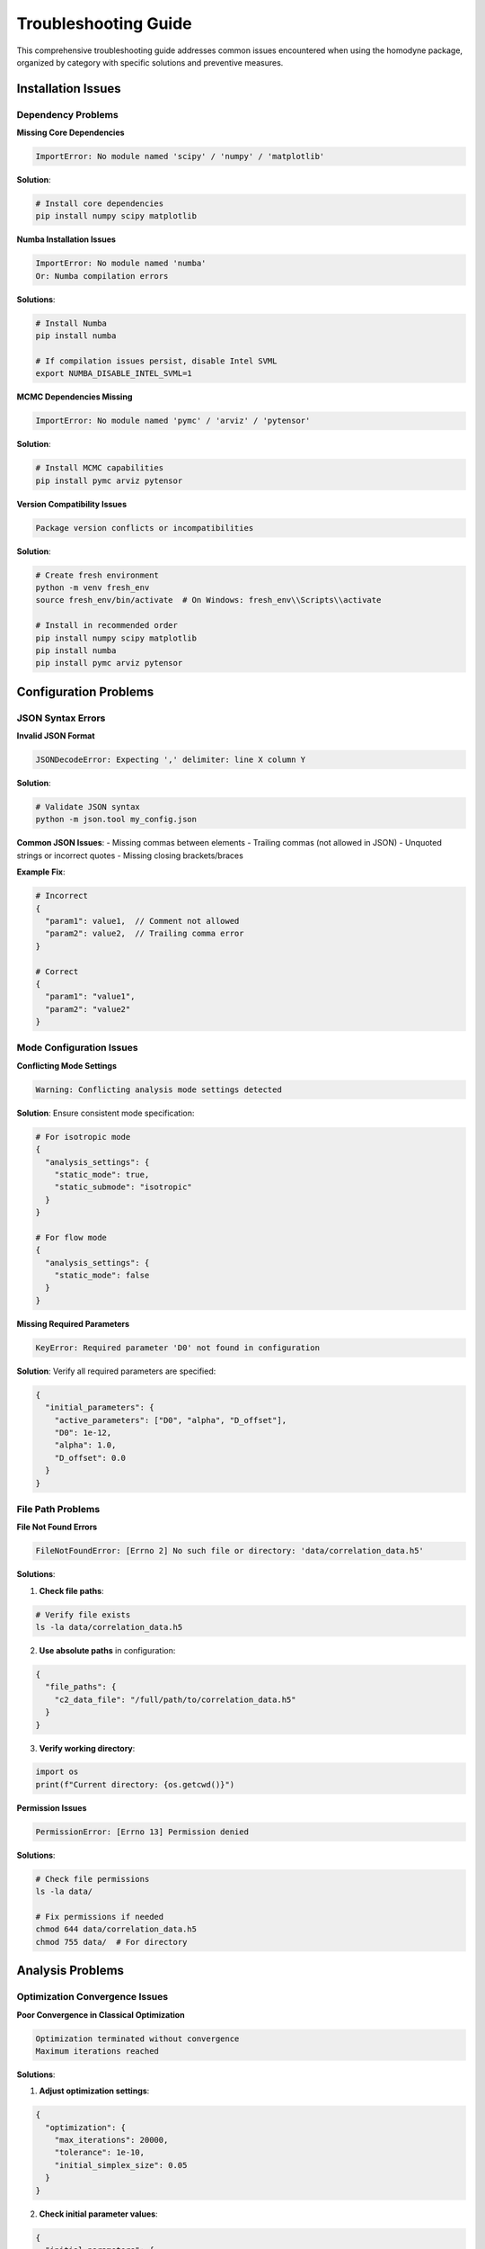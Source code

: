Troubleshooting Guide
====================

This comprehensive troubleshooting guide addresses common issues encountered when using the homodyne package, organized by category with specific solutions and preventive measures.

Installation Issues
-------------------

Dependency Problems
~~~~~~~~~~~~~~~~~~~

**Missing Core Dependencies**

.. code-block:: text

   ImportError: No module named 'scipy' / 'numpy' / 'matplotlib'

**Solution**:

.. code-block:: bash

   # Install core dependencies
   pip install numpy scipy matplotlib

**Numba Installation Issues**

.. code-block:: text

   ImportError: No module named 'numba'
   Or: Numba compilation errors

**Solutions**:

.. code-block:: bash

   # Install Numba
   pip install numba
   
   # If compilation issues persist, disable Intel SVML
   export NUMBA_DISABLE_INTEL_SVML=1

**MCMC Dependencies Missing**

.. code-block:: text

   ImportError: No module named 'pymc' / 'arviz' / 'pytensor'

**Solution**:

.. code-block:: bash

   # Install MCMC capabilities
   pip install pymc arviz pytensor

**Version Compatibility Issues**

.. code-block:: text

   Package version conflicts or incompatibilities

**Solution**:

.. code-block:: bash

   # Create fresh environment
   python -m venv fresh_env
   source fresh_env/bin/activate  # On Windows: fresh_env\\Scripts\\activate
   
   # Install in recommended order
   pip install numpy scipy matplotlib
   pip install numba
   pip install pymc arviz pytensor

Configuration Problems
----------------------

JSON Syntax Errors
~~~~~~~~~~~~~~~~~~

**Invalid JSON Format**

.. code-block:: text

   JSONDecodeError: Expecting ',' delimiter: line X column Y

**Solution**:

.. code-block:: bash

   # Validate JSON syntax
   python -m json.tool my_config.json

**Common JSON Issues**:
- Missing commas between elements
- Trailing commas (not allowed in JSON)
- Unquoted strings or incorrect quotes
- Missing closing brackets/braces

**Example Fix**:

.. code-block:: json

   # Incorrect
   {
     "param1": value1,  // Comment not allowed
     "param2": value2,  // Trailing comma error
   }
   
   # Correct
   {
     "param1": "value1",
     "param2": "value2"
   }

Mode Configuration Issues
~~~~~~~~~~~~~~~~~~~~~~~~

**Conflicting Mode Settings**

.. code-block:: text

   Warning: Conflicting analysis mode settings detected

**Solution**: Ensure consistent mode specification:

.. code-block:: json

   # For isotropic mode
   {
     "analysis_settings": {
       "static_mode": true,
       "static_submode": "isotropic"
     }
   }
   
   # For flow mode
   {
     "analysis_settings": {
       "static_mode": false
     }
   }

**Missing Required Parameters**

.. code-block:: text

   KeyError: Required parameter 'D0' not found in configuration

**Solution**: Verify all required parameters are specified:

.. code-block:: json

   {
     "initial_parameters": {
       "active_parameters": ["D0", "alpha", "D_offset"],
       "D0": 1e-12,
       "alpha": 1.0,
       "D_offset": 0.0
     }
   }

File Path Problems
~~~~~~~~~~~~~~~~~

**File Not Found Errors**

.. code-block:: text

   FileNotFoundError: [Errno 2] No such file or directory: 'data/correlation_data.h5'

**Solutions**:

1. **Check file paths**:

.. code-block:: bash

   # Verify file exists
   ls -la data/correlation_data.h5

2. **Use absolute paths** in configuration:

.. code-block:: json

   {
     "file_paths": {
       "c2_data_file": "/full/path/to/correlation_data.h5"
     }
   }

3. **Verify working directory**:

.. code-block:: python

   import os
   print(f"Current directory: {os.getcwd()}")

**Permission Issues**

.. code-block:: text

   PermissionError: [Errno 13] Permission denied

**Solutions**:

.. code-block:: bash

   # Check file permissions
   ls -la data/
   
   # Fix permissions if needed
   chmod 644 data/correlation_data.h5
   chmod 755 data/  # For directory

Analysis Problems
-----------------

Optimization Convergence Issues
~~~~~~~~~~~~~~~~~~~~~~~~~~~~~~

**Poor Convergence in Classical Optimization**

.. code-block:: text

   Optimization terminated without convergence
   Maximum iterations reached

**Solutions**:

1. **Adjust optimization settings**:

.. code-block:: json

   {
     "optimization": {
       "max_iterations": 20000,
       "tolerance": 1e-10,
       "initial_simplex_size": 0.05
     }
   }

2. **Check initial parameter values**:

.. code-block:: json

   {
     "initial_parameters": {
       "D0": 1e-12,     # Should be order-of-magnitude correct
       "alpha": 1.0,    # Usually close to 1.0
       "D_offset": 0.0  # Often small or zero
     }
   }

3. **Verify parameter bounds**:

.. code-block:: json

   {
     "parameter_bounds": {
       "D0": [1e-15, 1e-9],      # Reasonable physical range
       "alpha": [0.1, 2.0],      # Positive, typically 0.5-2.0
       "D_offset": [0.0, 1e-11]  # Non-negative, usually small
     }
   }

**Local Minima Problems**

.. code-block:: text

   Optimization converged to unrealistic parameters

**Solutions**:

1. **Try multiple starting points**:

.. code-block:: python

   # Run optimization with different initial conditions
   for i in range(5):
       config.override_parameters({
           "D0": np.random.uniform(1e-13, 1e-11),
           "alpha": np.random.uniform(0.8, 1.2)
       })
       results = analysis.optimize_classical()

2. **Use combined classical + MCMC approach**:

.. code-block:: bash

   python run_homodyne.py --method all  # Classical followed by MCMC

MCMC Convergence Problems
~~~~~~~~~~~~~~~~~~~~~~~~

**Poor R-hat Values (> 1.1)**

.. code-block:: text

   Warning: R-hat values indicate poor convergence

**Solutions**:

1. **Increase tuning steps**:

.. code-block:: json

   {
     "mcmc": {
       "tune": 2000,  # Increased from 1000
       "n_samples": 2000
     }
   }

2. **Use better initial estimates**:

.. code-block:: bash

   # Run classical optimization first
   python run_homodyne.py --method classical
   # Then use results to initialize MCMC
   python run_homodyne.py --method mcmc

3. **Increase target acceptance rate**:

.. code-block:: json

   {
     "mcmc": {
       "target_accept": 0.95,  # Increased from 0.8
       "chains": 6             # More chains
     }
   }

**Low Effective Sample Size**

.. code-block:: text

   Warning: Effective sample size below 400

**Solutions**:

1. **Increase sample count**:

.. code-block:: json

   {
     "mcmc": {
       "n_samples": 4000,  # Increased sample size
       "tune": 2000
     }
   }

2. **Check for parameter correlations**:

.. code-block:: python

   import arviz as az
   
   # Examine parameter correlations
   az.plot_pair(mcmc_results.idata, var_names=active_parameters)

Mode-Specific Issues
~~~~~~~~~~~~~~~~~~~

**Static Isotropic Mode Issues**

.. code-block:: text

   Warning: Angle filtering enabled but static_isotropic mode detected

**Solution**: This is expected behavior. Angle filtering is automatically disabled in isotropic mode.

.. code-block:: text

   Error: phi_angles_file not found in isotropic mode

**Solution**: This is normal. phi_angles_file is not used in isotropic mode.

**Static Anisotropic Mode Issues**

.. code-block:: text

   Results similar to isotropic mode despite using anisotropic analysis

**Solution**: Your system may actually be isotropic. Compare chi-squared values:

.. code-block:: python

   # Compare analysis results
   iso_results = analyze_isotropic(config)
   aniso_results = analyze_anisotropic(config)
   
   print(f"Isotropic chi-squared: {iso_results.fun}")
   print(f"Anisotropic chi-squared: {aniso_results.fun}")
   
   # If values are similar, system is likely isotropic

**Laminar Flow Mode Issues**

.. code-block:: text

   Slow convergence or poor parameter estimates in 7-parameter mode

**Solutions**:

1. **Enable angle filtering**:

.. code-block:: json

   {
     "analysis_settings": {
       "enable_angle_filtering": true,
       "angle_filter_ranges": [[-10, 10], [170, 190]]
     }
   }

2. **Use static analysis for initial estimates**:

.. code-block:: bash

   # First run static analysis
   python run_homodyne.py --static-anisotropic --method classical
   # Use results to initialize flow analysis
   python run_homodyne.py --laminar-flow --method classical

3. **Check parameter bounds for flow parameters**:

.. code-block:: json

   {
     "parameter_bounds": {
       "gamma_dot_t0": [1e-6, 1e-1],
       "beta": [0.1, 2.0],
       "gamma_dot_t_offset": [0.0, 1e-2],
       "phi0": [-3.14159, 3.14159]
     }
   }

Data Quality Issues
-------------------

Poor Experimental Data
~~~~~~~~~~~~~~~~~~~~~~

**Low Signal Quality**

.. code-block:: text

   Warning: Low diagonal enhancement detected (< 0.001)

**Diagnostics**:

.. code-block:: bash

   # Generate data validation plots
   python run_homodyne.py --plot-experimental-data --verbose

**Solutions**:

1. **Check measurement conditions**:
   - Increase measurement time
   - Improve sample stability
   - Verify instrumental setup

2. **Adjust analysis parameters**:

.. code-block:: json

   {
     "analysis_settings": {
       "enable_angle_filtering": true,
       "angle_filter_ranges": [[-5, 5], [175, 185]]  # Narrower ranges
     }
   }

**Systematic Artifacts**

.. code-block:: text

   Regular patterns or unexpected correlations in data

**Diagnostics**:

1. **Visual inspection**:

.. code-block:: bash

   python run_homodyne.py --plot-experimental-data

2. **Check for instrumental issues**:
   - Detector artifacts
   - Beam instability
   - Sample environment problems

**Solutions**:

1. **Data preprocessing**:

.. code-block:: json

   {
     "data_preprocessing": {
       "apply_smoothing": true,
       "smoothing_window": 3,
       "outlier_removal": true,
       "outlier_threshold": 3.0
     }
   }

2. **Consider simpler analysis modes**:

.. code-block:: bash

   # Try isotropic mode for problematic data
   python run_homodyne.py --static-isotropic

Memory and Performance Issues
-----------------------------

Memory Exhaustion
~~~~~~~~~~~~~~~~~

**Out of Memory Errors**

.. code-block:: text

   MemoryError: Unable to allocate array

**Solutions**:

1. **Reduce memory usage**:

.. code-block:: json

   {
     "performance": {
       "data_type": "float32",    # 50% memory reduction
       "memory_limit_gb": 8,      # Set appropriate limit
       "chunked_processing": true # Process in chunks
     }
   }

2. **Enable angle filtering**:

.. code-block:: json

   {
     "analysis_settings": {
       "enable_angle_filtering": true,
       "angle_filter_ranges": [[-10, 10], [170, 190]]
     }
   }

3. **Monitor memory usage**:

.. code-block:: python

   import psutil
   import os
   
   process = psutil.Process(os.getpid())
   print(f"Memory usage: {process.memory_info().rss / 1024 / 1024:.1f} MB")

Performance Problems
~~~~~~~~~~~~~~~~~~~

**Slow Execution**

.. code-block:: text

   Analysis taking much longer than expected

**Solutions**:

1. **Verify Numba is working**:

.. code-block:: python

   import numba
   print(f"Numba version: {numba.__version__}")
   
   # Set environment variable if needed
   import os
   os.environ['NUMBA_DISABLE_INTEL_SVML'] = '1'

2. **Check threading configuration**:

.. code-block:: bash

   export OMP_NUM_THREADS=8
   export OPENBLAS_NUM_THREADS=8

3. **Use appropriate analysis mode**:

.. code-block:: bash

   # Start with fastest mode
   python run_homodyne.py --static-isotropic

**First Run Slowness**

.. code-block:: text

   First analysis much slower than subsequent runs

**Explanation**: This is expected due to Numba JIT compilation. Subsequent runs will be much faster.

**Solution**: Allow extra time for first run, or pre-compile:

.. code-block:: python

   # Pre-compile kernels (if needed)
   from homodyne.core.kernels import precompile_kernels
   precompile_kernels()

Environment Issues
------------------

Python Environment Problems
~~~~~~~~~~~~~~~~~~~~~~~~~~~

**Version Compatibility**

.. code-block:: text

   Python version compatibility issues

**Solution**:

.. code-block:: bash

   # Check Python version (3.8+ required)
   python --version
   
   # Create compatible environment
   python -m venv homodyne_env
   source homodyne_env/bin/activate

**Package Conflicts**

.. code-block:: text

   Package version conflicts

**Solution**:

.. code-block:: bash

   # Clean installation
   pip uninstall numpy scipy matplotlib numba pymc arviz pytensor
   pip install numpy scipy matplotlib numba
   pip install pymc arviz pytensor

Operating System Issues
~~~~~~~~~~~~~~~~~~~~~~

**Windows-Specific Issues**

.. code-block:: text

   Issues with file paths or environment variables

**Solutions**:

1. **Use forward slashes** in file paths:

.. code-block:: json

   {
     "file_paths": {
       "c2_data_file": "C:/data/correlation_data.h5"  # Not C:\\data\\...
     }
   }

2. **Set environment variables**:

.. code-block:: batch

   set OMP_NUM_THREADS=8
   set NUMBA_DISABLE_INTEL_SVML=1

**macOS-Specific Issues**

.. code-block:: text

   Issues with BLAS/LAPACK libraries

**Solutions**:

.. code-block:: bash

   # Install optimized BLAS
   pip install numpy[blas]
   
   # Or use conda for better BLAS support
   conda install numpy scipy matplotlib -c conda-forge

Diagnostic Tools
---------------

Built-in Diagnostics
~~~~~~~~~~~~~~~~~~~~

**Configuration Validation**:

.. code-block:: python

   from homodyne.core import ConfigManager
   
   try:
       config = ConfigManager("my_config.json")
       print("Configuration loaded successfully")
   except Exception as e:
       print(f"Configuration error: {e}")

**Data Validation**:

.. code-block:: bash

   # Comprehensive data validation
   python run_homodyne.py --plot-experimental-data --verbose

**Performance Benchmarking**:

.. code-block:: bash

   # Quick performance check
   python benchmark_performance.py --fast

External Diagnostic Tools
~~~~~~~~~~~~~~~~~~~~~~~~~

**Memory Monitoring**:

.. code-block:: bash

   # Install memory profiler
   pip install memory-profiler
   
   # Monitor memory usage
   mprof run python run_homodyne.py --config my_config.json
   mprof plot

**CPU Profiling**:

.. code-block:: python

   import cProfile
   
   profiler = cProfile.Profile()
   profiler.enable()
   
   # Run analysis
   results = analysis.optimize_classical()
   
   profiler.disable()
   profiler.print_stats(sort='tottime')

Getting Help
-----------

Information Collection
~~~~~~~~~~~~~~~~~~~~~

When reporting issues, please provide:

1. **System Information**:

.. code-block:: python

   import sys
   import numpy as np
   import scipy
   import matplotlib
   
   print(f"Python version: {sys.version}")
   print(f"NumPy version: {np.__version__}")
   print(f"SciPy version: {scipy.__version__}")
   print(f"Matplotlib version: {matplotlib.__version__}")
   
   try:
       import numba
       print(f"Numba version: {numba.__version__}")
   except ImportError:
       print("Numba not installed")

2. **Configuration File**: Include your configuration (with sensitive data removed)

3. **Error Messages**: Complete error traceback

4. **Expected vs. Actual Behavior**: Clear description of the issue

Support Resources
~~~~~~~~~~~~~~~~~

- **Documentation**: This comprehensive documentation
- **Issues**: GitHub Issues for bug reports and questions
- **Examples**: Reference configurations and workflows in the package

Best Practices for Avoiding Issues
----------------------------------

Preventive Measures
~~~~~~~~~~~~~~~~~~~

**Regular Validation**:
- Always validate experimental data first
- Use appropriate analysis modes for your system
- Monitor computational resources

**Configuration Management**:
- Use version control for configuration files
- Validate JSON syntax before running analysis
- Keep backup configurations

**Environment Management**:
- Use virtual environments for isolation
- Document exact package versions
- Test installations with benchmark data

**Performance Monitoring**:
- Benchmark performance regularly
- Monitor memory usage trends
- Profile computational bottlenecks

This comprehensive troubleshooting guide should resolve most issues encountered while using the homodyne package. For persistent problems, please consult the support resources or file an issue with detailed diagnostic information.
